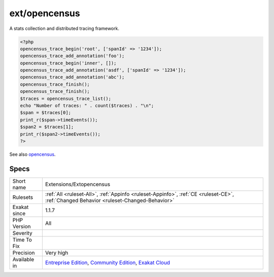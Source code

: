 .. _extensions-extopencensus:

.. _ext-opencensus:

ext/opencensus
++++++++++++++

.. meta::
	:description:
		ext/opencensus: Extension PHP for OpenCensus.
	:twitter:card: summary_large_image
	:twitter:site: @exakat
	:twitter:title: ext/opencensus
	:twitter:description: ext/opencensus: Extension PHP for OpenCensus
	:twitter:creator: @exakat
	:twitter:image:src: https://www.exakat.io/wp-content/uploads/2020/06/logo-exakat.png
	:og:image: https://www.exakat.io/wp-content/uploads/2020/06/logo-exakat.png
	:og:title: ext/opencensus
	:og:type: article
	:og:description: Extension PHP for OpenCensus
	:og:url: https://exakat.readthedocs.io/en/latest/Reference/Rules/ext/opencensus.html
	:og:locale: en
.. raw:: html	<script type="application/ld+json">{"@context":"https:\/\/schema.org","@graph":[{"@type":"WebPage","@id":"https:\/\/php-tips.readthedocs.io\/en\/latest\/Reference\/Rules\/Extensions\/Extopencensus.html","url":"https:\/\/php-tips.readthedocs.io\/en\/latest\/Reference\/Rules\/Extensions\/Extopencensus.html","name":"ext\/opencensus","isPartOf":{"@id":"https:\/\/www.exakat.io\/"},"datePublished":"Fri, 10 Jan 2025 09:46:17 +0000","dateModified":"Fri, 10 Jan 2025 09:46:17 +0000","description":"Extension PHP for OpenCensus","inLanguage":"en-US","potentialAction":[{"@type":"ReadAction","target":["https:\/\/exakat.readthedocs.io\/en\/latest\/ext\/opencensus.html"]}]},{"@type":"WebSite","@id":"https:\/\/www.exakat.io\/","url":"https:\/\/www.exakat.io\/","name":"Exakat","description":"Smart PHP static analysis","inLanguage":"en-US"}]}</script>Extension PHP for OpenCensus. 

A stats collection and distributed tracing framework.

.. code-block:: php
   
   <?php
   opencensus_trace_begin('root', ['spanId' => '1234']);
   opencensus_trace_add_annotation('foo');
   opencensus_trace_begin('inner', []);
   opencensus_trace_add_annotation('asdf', ['spanId' => '1234']);
   opencensus_trace_add_annotation('abc');
   opencensus_trace_finish();
   opencensus_trace_finish();
   $traces = opencensus_trace_list();
   echo "Number of traces: " . count($traces) . "\n";
   $span = $traces[0];
   print_r($span->timeEvents());
   $span2 = $traces[1];
   print_r($span2->timeEvents());
   ?>

See also `opencensus <https://github.com/census-instrumentation/opencensus-php>`_.


Specs
_____

+--------------+-----------------------------------------------------------------------------------------------------------------------------------------------------------------------------------------+
| Short name   | Extensions/Extopencensus                                                                                                                                                                |
+--------------+-----------------------------------------------------------------------------------------------------------------------------------------------------------------------------------------+
| Rulesets     | :ref:`All <ruleset-All>`, :ref:`Appinfo <ruleset-Appinfo>`, :ref:`CE <ruleset-CE>`, :ref:`Changed Behavior <ruleset-Changed-Behavior>`                                                  |
+--------------+-----------------------------------------------------------------------------------------------------------------------------------------------------------------------------------------+
| Exakat since | 1.1.7                                                                                                                                                                                   |
+--------------+-----------------------------------------------------------------------------------------------------------------------------------------------------------------------------------------+
| PHP Version  | All                                                                                                                                                                                     |
+--------------+-----------------------------------------------------------------------------------------------------------------------------------------------------------------------------------------+
| Severity     |                                                                                                                                                                                         |
+--------------+-----------------------------------------------------------------------------------------------------------------------------------------------------------------------------------------+
| Time To Fix  |                                                                                                                                                                                         |
+--------------+-----------------------------------------------------------------------------------------------------------------------------------------------------------------------------------------+
| Precision    | Very high                                                                                                                                                                               |
+--------------+-----------------------------------------------------------------------------------------------------------------------------------------------------------------------------------------+
| Available in | `Entreprise Edition <https://www.exakat.io/entreprise-edition>`_, `Community Edition <https://www.exakat.io/community-edition>`_, `Exakat Cloud <https://www.exakat.io/exakat-cloud/>`_ |
+--------------+-----------------------------------------------------------------------------------------------------------------------------------------------------------------------------------------+


